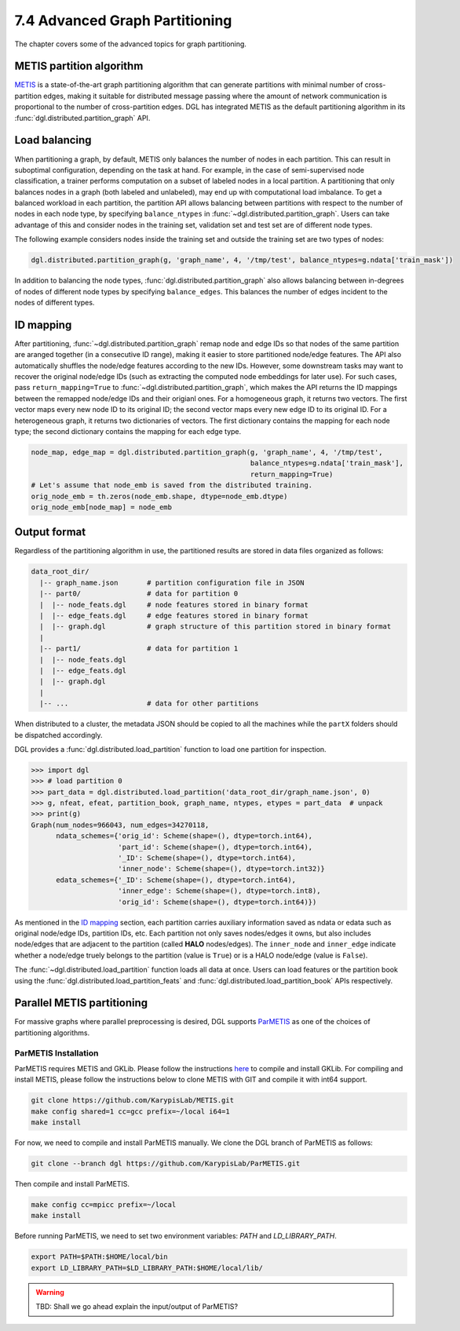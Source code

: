 .. _guide-distributed-partition:

7.4 Advanced Graph Partitioning
---------------------------------------

The chapter covers some of the advanced topics for graph partitioning.

METIS partition algorithm
~~~~~~~~~~~~~~~~~~~~~~~~~~~~

`METIS <http://glaros.dtc.umn.edu/gkhome/views/metis>`__ is a state-of-the-art
graph partitioning algorithm that can generate partitions with minimal number
of cross-partition edges, making it suitable for distributed message passing
where the amount of network communication is proportional to the number of
cross-partition edges. DGL has integrated METIS as the default partitioning
algorithm in its :func:`dgl.distributed.partition_graph` API.

Load balancing
~~~~~~~~~~~~~~~~

When partitioning a graph, by default, METIS only balances the number of nodes
in each partition.  This can result in suboptimal configuration, depending on
the task at hand. For example, in the case of semi-supervised node
classification, a trainer performs computation on a subset of labeled nodes in
a local partition. A partitioning that only balances nodes in a graph (both
labeled and unlabeled), may end up with computational load imbalance. To get a
balanced workload in each partition, the partition API allows balancing between
partitions with respect to the number of nodes in each node type, by specifying
``balance_ntypes`` in :func:`~dgl.distributed.partition_graph`. Users can take
advantage of this and consider nodes in the training set, validation set and
test set are of different node types.

The following example considers nodes inside the training set and outside the
training set are two types of nodes:

.. code:: python

    dgl.distributed.partition_graph(g, 'graph_name', 4, '/tmp/test', balance_ntypes=g.ndata['train_mask'])

In addition to balancing the node types,
:func:`dgl.distributed.partition_graph` also allows balancing between
in-degrees of nodes of different node types by specifying ``balance_edges``.
This balances the number of edges incident to the nodes of different types.

ID mapping
~~~~~~~~~~~~~

After partitioning, :func:`~dgl.distributed.partition_graph` remap node
and edge IDs so that nodes of the same partition are aranged together
(in a consecutive ID range), making it easier to store partitioned node/edge
features. The API also automatically shuffles the node/edge features
according to the new IDs. However, some downstream tasks may want to
recover the original node/edge IDs (such as extracting the computed node
embeddings for later use). For such cases, pass ``return_mapping=True``
to :func:`~dgl.distributed.partition_graph`, which makes the API returns
the ID mappings between the remapped node/edge IDs and their origianl ones.
For a homogeneous graph, it returns two vectors. The first vector maps every new
node ID to its original ID; the second vector maps every new edge ID to
its original ID. For a heterogeneous graph, it returns two dictionaries of
vectors. The first dictionary contains the mapping for each node type; the
second dictionary contains the mapping for each edge type.

.. code:: python

    node_map, edge_map = dgl.distributed.partition_graph(g, 'graph_name', 4, '/tmp/test',
                                                         balance_ntypes=g.ndata['train_mask'],
                                                         return_mapping=True)
    # Let's assume that node_emb is saved from the distributed training.
    orig_node_emb = th.zeros(node_emb.shape, dtype=node_emb.dtype)
    orig_node_emb[node_map] = node_emb

Output format
~~~~~~~~~~~~~~~~~~~~~~~~~~

Regardless of the partitioning algorithm in use, the partitioned results are stored
in data files organized as follows:

.. code-block:: none

    data_root_dir/
      |-- graph_name.json       # partition configuration file in JSON
      |-- part0/                # data for partition 0
      |  |-- node_feats.dgl     # node features stored in binary format
      |  |-- edge_feats.dgl     # edge features stored in binary format
      |  |-- graph.dgl          # graph structure of this partition stored in binary format
      |
      |-- part1/                # data for partition 1
      |  |-- node_feats.dgl
      |  |-- edge_feats.dgl
      |  |-- graph.dgl
      |
      |-- ...                   # data for other partitions

When distributed to a cluster, the metadata JSON should be copied to all the machines
while the ``partX`` folders should be dispatched accordingly.

DGL provides a :func:`dgl.distributed.load_partition` function to load one partition
for inspection.

.. code:: python

  >>> import dgl
  >>> # load partition 0
  >>> part_data = dgl.distributed.load_partition('data_root_dir/graph_name.json', 0)
  >>> g, nfeat, efeat, partition_book, graph_name, ntypes, etypes = part_data  # unpack
  >>> print(g)
  Graph(num_nodes=966043, num_edges=34270118,
        ndata_schemes={'orig_id': Scheme(shape=(), dtype=torch.int64),
                       'part_id': Scheme(shape=(), dtype=torch.int64),
                       '_ID': Scheme(shape=(), dtype=torch.int64),
                       'inner_node': Scheme(shape=(), dtype=torch.int32)}
        edata_schemes={'_ID': Scheme(shape=(), dtype=torch.int64),
                       'inner_edge': Scheme(shape=(), dtype=torch.int8),
                       'orig_id': Scheme(shape=(), dtype=torch.int64)})

As mentioned in the `ID mapping`_ section, each partition carries auxiliary information
saved as ndata or edata such as original node/edge IDs, partition IDs, etc. Each partition
not only saves nodes/edges it owns, but also includes node/edges that are adjacent to
the partition (called **HALO** nodes/edges). The ``inner_node`` and ``inner_edge``
indicate whether a node/edge truely belongs to the partition (value is ``True``)
or is a HALO node/edge (value is ``False``).

The :func:`~dgl.distributed.load_partition` function loads all data at once. Users can
load features or the partition book using the :func:`dgl.distributed.load_partition_feats`
and :func:`dgl.distributed.load_partition_book` APIs respectively.


Parallel METIS partitioning
~~~~~~~~~~~~~~~~~~~~~~~~~~~~~~~~~~~~~~~

For massive graphs where parallel preprocessing is desired, DGL supports
`ParMETIS <http://glaros.dtc.umn.edu/gkhome/metis/parmetis/overview>`__ as one
of the choices of partitioning algorithms.

ParMETIS Installation
^^^^^^^^^^^^^^^^^^^^^^
ParMETIS requires METIS and GKLib. Please follow the instructions `here
<https://github.com/KarypisLab/GKlib>`__ to compile and install GKLib. For
compiling and install METIS, please follow the instructions below to clone
METIS with GIT and compile it with int64 support.

.. code-block:: none

    git clone https://github.com/KarypisLab/METIS.git
    make config shared=1 cc=gcc prefix=~/local i64=1
    make install


For now, we need to compile and install ParMETIS manually. We clone the DGL branch of ParMETIS as follows:

.. code-block:: none

    git clone --branch dgl https://github.com/KarypisLab/ParMETIS.git

Then compile and install ParMETIS.

.. code-block:: none

    make config cc=mpicc prefix=~/local
    make install

Before running ParMETIS, we need to set two environment variables: `PATH` and `LD_LIBRARY_PATH`.

.. code-block:: none

    export PATH=$PATH:$HOME/local/bin
    export LD_LIBRARY_PATH=$LD_LIBRARY_PATH:$HOME/local/lib/

.. warning::

    TBD: Shall we go ahead explain the input/output of ParMETIS?
